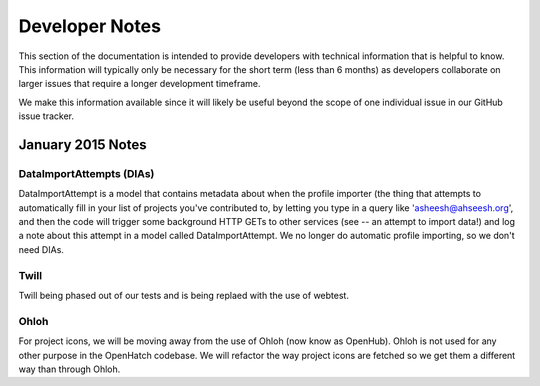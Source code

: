 ===============
Developer Notes
===============

This section of the documentation is intended to provide developers
with technical information that is helpful to know. This information
will typically only be necessary for the short term (less than 6
months) as developers collaborate on larger issues that require
a longer development timeframe.

We make this information available since it will likely be useful
beyond the scope of one individual issue in our GitHub issue tracker.

January 2015 Notes
==================

DataImportAttempts (DIAs)
-------------------------
DataImportAttempt is a model that contains metadata about when the
profile importer (the thing that attempts to automatically fill in
your list of projects you've contributed to, by letting you type in
a query like 'asheesh@ahseesh.org', and then the code will trigger
some background HTTP GETs to other services (see -- an attempt to
import data!) and log a note about this attempt in a model called
DataImportAttempt. We no longer do automatic profile importing, so
we don't need DIAs.

Twill
-----
Twill being phased out of our tests and is being replaed with the use of webtest.

Ohloh
-----
For project icons, we will be moving away from the use of Ohloh (now
know as OpenHub). Ohloh is not used for any other purpose in the
OpenHatch codebase. We will refactor the way project icons are fetched so we get them a different way than through Ohloh.
